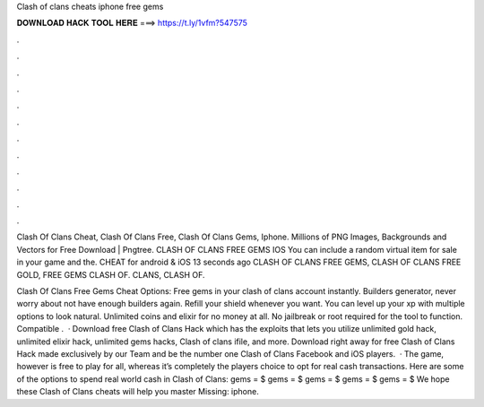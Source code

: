 Clash of clans cheats iphone free gems



𝐃𝐎𝐖𝐍𝐋𝐎𝐀𝐃 𝐇𝐀𝐂𝐊 𝐓𝐎𝐎𝐋 𝐇𝐄𝐑𝐄 ===> https://t.ly/1vfm?547575



.



.



.



.



.



.



.



.



.



.



.



.

Clash Of Clans Cheat, Clash Of Clans Free, Clash Of Clans Gems, Iphone. Millions of PNG Images, Backgrounds and Vectors for Free Download | Pngtree. CLASH OF CLANS FREE GEMS IOS  You can include a random virtual item for sale in your game and the. CHEAT for android & iOS 13 seconds ago CLASH OF CLANS FREE GEMS, CLASH OF CLANS FREE GOLD, FREE GEMS CLASH OF. CLANS, CLASH OF.

Clash Of Clans Free Gems Cheat Options: Free gems in your clash of clans account instantly. Builders generator, never worry about not have enough builders again. Refill your shield whenever you want. You can level up your xp with multiple options to look natural. Unlimited coins and elixir for no money at all. No jailbreak or root required for the tool to function. Compatible .  · Download free Clash of Clans Hack which has the exploits that lets you utilize unlimited gold hack, unlimited elixir hack, unlimited gems hacks, Clash of clans ifile, and more. Download right away for free Clash of Clans Hack made exclusively by our Team and be the number one Clash of Clans Facebook and iOS players.  · The game, however is free to play for all, whereas it’s completely the players choice to opt for real cash transactions. Here are some of the options to spend real world cash in Clash of Clans: gems = $ gems = $ gems = $ gems = $ gems = $ We hope these Clash of Clans cheats will help you master Missing: iphone.
